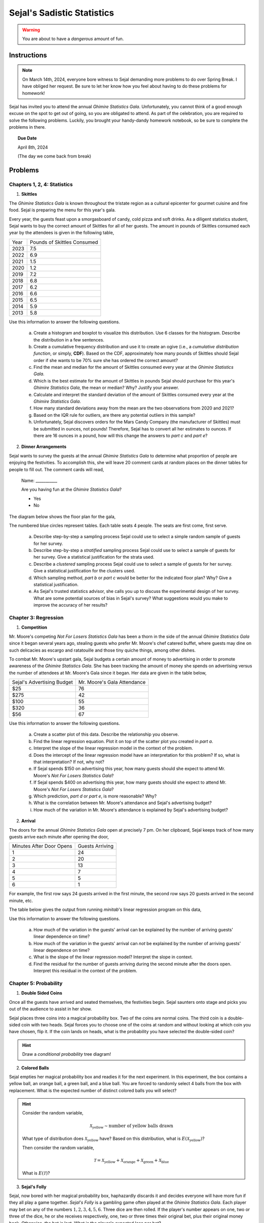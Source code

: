 ===========================
Sejal's Sadistic Statistics
===========================

.. warning::

	You are about to have a *dangerous* amount of fun.

Instructions
------------

.. note::

	On March 14th, 2024, everyone bore witness to Sejal demanding more problems to do over Spring Break. I have obliged her request. Be sure to let her know how you feel about having to do these problems for homework!
	
Sejal has invited you to attend the annual *Ghimire Statistics Gala*. Unfortunately, you cannot think of a good enough excuse on the spot to get out of going, so you are obligated to attend. As part of the celebration, you are required to solve the following problems. Luckily, you brought your handy-dandy homework notebook, so be sure to complete the problems in there.

.. topic:: Due Date

	April 8th, 2024
	
	(The day we come back from break)

Problems
--------

Chapters 1, 2, 4: Statistics
****************************

1. **Skittles**

The *Ghimire Statistics Gala* is known throughout the tristate region as a cultural epicenter for gourmet cuisine and fine food. Sejal is preparing the menu for this year's gala. 

Every year, the guests feast upon a smorgasboard of candy, cold pizza and soft drinks. As a diligent statistics student, Sejal wants to buy the correct amount of Skittles for all of her guests. The amount in pounds of Skittles consumed each year by the attendees is given in the following table,

+----------+--------------------------------+
|   Year   |   Pounds of Skittles Consumed  |
+----------+--------------------------------+
|  2023    |            7.5                 |
+----------+--------------------------------+
|  2022    |            6.9                 |
+----------+--------------------------------+
|  2021    |            1.5                 |
+----------+--------------------------------+
|  2020    |            1.2                 |
+----------+--------------------------------+
|  2019    |            7.2                 |
+----------+--------------------------------+
|  2018    |            6.8                 |
+----------+--------------------------------+
|  2017    |            6.2                 |           
+----------+--------------------------------+
|  2016    |            6.6                 |
+----------+--------------------------------+
|  2015    |            6.5                 |
+----------+--------------------------------+
|  2014    |            5.9                 |
+----------+--------------------------------+
|  2013    |            5.8                 |
+----------+--------------------------------+

Use this information to answer the following questions.

	a. Create a histogram and boxplot to visualize this distribution. Use 6 classes for the histogram. Describe the distribution in a few sentences. 

	b. Create a cumulative frequency distribution and use it to create an ogive (i.e., a *cumulative distribution function*, or simply, **CDF**). Based on the CDF, approximately how many pounds of Skittles should Sejal order if she wants to be 70% sure she has ordered the correct amount?
	
	c. Find the mean and median for the amount of Skittles consumed every year at the *Ghimire Statistics Gala*.
	 
	d. Which is the best estimate for the amount of Skittles in pounds Sejal should purchase for this year's *Ghimire Statistics Gala*, the mean or median? Why? Justify your answer. 

	e. Calculate and interpret the standard deviation of the amount of Skittles consumed every year at the *Ghimire Statistics Gala*.
	
	f. How many standard deviations away from the mean are the two observations from 2020 and 2021?
	
	g. Based on the IQR rule for outliers, are there any potential outliers in this sample? 
	
	h. Unfortunately, Sejal discovers orders for the Mars Candy Company (the manufacturer of Skittles) must be submitted in ounces, not pounds! Therefore, Sejal has to convert all her estimates to ounces. If there are 16 ounces in a pound, how will this change the answers to *part c* and *part e*?
	
2. **Dinner Arrangements**

Sejal wants to survey the guests at the annual *Ghimire Statistics Gala* to determine what proportion of people are enjoying the festivities. To accomplish this, she will leave 20 comment cards at random places on the dinner tables for people to fill out. The comment cards will read,

	Name: ___________
	
	Are you having fun at the *Ghimire Statistics Gala*?
	
	- Yes
	- No

The diagram below shows the floor plan for the gala,

.. image:: ../../assets/imgs/context/sejals_gala.png
    :align: center

The numbered blue circles represent tables. Each table seats 4 people. The seats are first come, first serve.

	a. Describe step-by-step a sampling process Sejal could use to select a simple random sample of guests for her survey. 
	
	b. Describe step-by-step a *stratified* sampling process Sejal could use to select a sample of guests for her survey. Give a statistical justification for the strata used.
	
	c. Describe a *clustered* sampling process Sejal could use to select a sample of guests for her survey. Give a statistical justification for the clusters used.
	
	d. Which sampling method, *part b* or *part c* would be better for the indicated floor plan? Why? Give a statistical justification. 
	
	e. As Sejal's trusted statistics advisor, she calls you up to discuss the experimental design of her survey. What are some potential sources of bias in Sejal's survey? What suggestions would you make to improve the accuracy of her results? 

Chapter 3: Regression
*********************

1. **Competition**

Mr. Moore's competing *Not For Losers Statistics Gala* has been a thorn in the side of the annual *Ghimire Statistics Gala* since it began several years ago, stealing guests who prefer Mr. Moore's chef catered buffet, where guests may dine on such delicacies as escargo and ratatouille and those tiny quiche things, among other dishes. 

To combat Mr. Moore's upstart gala, Sejal budgets a certain amount of money to advertising in order to promote awareness of the *Ghimire Statistics Gala*. She has been tracking the amount of money she spends on advertising versus the number of attendees at Mr. Moore's Gala since it began. Her data are given in the table below,

+----------------------------+-----------------------------+
| Sejal's Advertising Budget | Mr. Moore's Gala Attendance |
+----------------------------+-----------------------------+
|          $25               |            76               |
+----------------------------+-----------------------------+
|         $275               |            42               |
+----------------------------+-----------------------------+
|         $100               |            55               |
+----------------------------+-----------------------------+
|         $320               |            36               |
+----------------------------+-----------------------------+
|          $56               |            67               |
+----------------------------+-----------------------------+

Use this information to answer the following questions.

	a. Create a scatter plot of this data. Describe the relationship you observe.
	
	b. Find the linear regression equation. Plot it on top of the scatter plot you created in *part a*.
	
	c. Interpret the slope of the linear regression model in the context of the problem. 
	
	d. Does the intercept of the linear regression model have an interpretation for this problem? If so, what is that interpretation? If not, why not?
	
	e. If Sejal spends $150 on advertising this year, how many guests should she expect to attend Mr. Moore's *Not For Losers Statistics Gala*?
	
	f. If Sejal spends $400 on advertising this year, how many guests should she expect to attend Mr. Moore's *Not For Losers Statistics Gala*?
	
	g. Which prediction, *part d* or *part e*, is more reasonable? Why?
	
	h. What is the correlation between Mr. Moore's attendance and Sejal's advertising budget? 
	
	i. How much of the variation in Mr. Moore's attendance is explained by Sejal's advertising budget? 

2. **Arrival**

The doors for the annual *Ghimire Statistics Gala* open at precisely 7 pm. On her clipboard, Sejal keeps track of how many guests arrive each minute after opening the door,

+--------------------------+-------------------------+
| Minutes After Door Opens |     Guests Arriving     |
+--------------------------+-------------------------+
|          1               |       24                |
+--------------------------+-------------------------+
|          2               |       20                |
+--------------------------+-------------------------+
|          3               |       13                |
+--------------------------+-------------------------+
|          4               |        7                |
+--------------------------+-------------------------+
|          5               |        5                |
+--------------------------+-------------------------+
|          6               |        1                |
+--------------------------+-------------------------+

For example, the first row says 24 guests arrived in the first minute, the second row says 20 guests arrived in the second minute, etc.

The table below gives the output from running *minitab*'s linear regression program on this data,
	
.. image:: ../../assets/imgs/context/sejals_regression_output.png
    :align: center

Use this information to answer the following questions.

	a. How much of the variation in the guests' arrival can be explained by the number of arriving guests' linear dependence on time?

	b. How much of the variation in the guests' arrival can *not* be explained by the number of arriving guests' linear dependence on time?
	
	c. What is the slope of the linear regression model? Interpret the slope in context.
	
	d. Find the residual for the number of guests arriving during the second minute after the doors open. Interpret this residual in the context of the problem.
	 
Chapter 5: Probability
**********************

1. **Double Sided Coins**

Once all the guests have arrived and seated themselves, the festivities begin. Sejal saunters onto stage and picks you out of the audience to assist in her show.

Sejal places three coins into a magical probability box. Two of the coins are normal coins. The third coin is a double-sided coin with two heads. Sejal forces you to choose one of the coins at random and without looking at which coin you have chosen, flip it. If the coin lands on heads, what is the probability you have selected the double-sided coin?

.. hint::

	Draw a *conditional probability* tree diagram!

2. **Colored Balls**

Sejal empties her magical probability box and readies it for the next experiment. In this experiment, the box contains a yellow ball, an orange ball, a green ball, and a blue ball. You are forced to randomly select 4 balls from the box with replacement. What is the expected number of distinct colored balls you will select?

.. hint::

	Consider the random variable,  
	
	.. math::
		
		\mathcal{X}_\text{yellow} \sim \text{number of yellow balls drawn}
		
	What type of distribution does :math:`\mathcal{X}_\text{yellow}` have? Based on this distribution, what is :math:`E(\mathcal{X}_\text{yellow})`?
	
	Then consider the random variable,
	
	.. math::
	
		\mathcal{T} =  \mathcal{X}_\text{yellow} + \mathcal{X}_\text{orange} + \mathcal{X}_\text{green} + \mathcal{X}_\text{blue}
		
	What is :math:`E(\mathcal{T})`?   

3. **Sejal's Folly**

Sejal, now bored with her magical probability box, haphazardly discards it and decides everyone will have more fun if they all play a game together. *Sejal's Folly* is a gambling game often played at the *Ghimire Statistics Gala*. Each player may bet on any of the numbers :math:`1,2,3,4,5,6`. Three dice are then rolled. If the player's number appears on one, two or three of the dice, he or she receives respectively, one, two or three times their original bet, plus their original money back. Otherwise, the bet is lost. What is the player's expected loss per bet?

4. **Craps**

After the folly of *Sejal's Folly*, Sejal decides to play a more traditional game with everyone, *Craps*. The rules for *Craps* are as follows: Two die are rolled and the sum of the outcomes is calculated for each roll. The player rolls the dice and wins at once if the sum for the first throw is 7 or 11. The player loses at once if the sum is 2, 3 or 12. Any other roll is called the *point*. If the first throw is a point, the player rolls the dice repeatedly until either winning by rolling the *point* again, or loses by rolling a 7. What is your probability of winning at Sejal's Craps table?

5. **Counterfeiting**

What luck! You won $10000 playing Craps! But now Sejal owes you $10000! Because you are good friends, you let her pay you back over time and devise a payment plan, where Sejal will pay you $100 a month for the next 100 months. Sejal, however, decides to cheat you out of your winnings by paying entirely in one dollar bills and inserting a single counterfeit bill into each payment (i.e. $99 is real and $1 is fake). Considering your long and storied history with Sejal, you immediately suspect deception. You randomly select a single dollar from each payment and subject it to rigorous counterfeit testing. If your counterfeit testing procedure works 100% of the time, what is the probability you will discover a counterfeit bill before Sejal completes her payments?

6. **The Hat Game**

Sejal puts a stop to the gambling, lest she lose more money. Instead, she decides everyone should play a more festive game. Three attendees of the Sejal's *Statistics Gala* students are seated in a circle and made to play this fun probability game. Sejal flips a coin for each person and based on the outcome of the flip, places either a red or blue hat on each participants' head. No communication of any sort is allowed between the the participants, except for an initial strategy session before the game begins. During this strategy session, they are not allowed to ask what color hat they are wearing or tell the others what color hat they are wearing. Once the strategy session is over, the players must *simultaneously* guess the color of their own hats or pass. What group strategy should they adopt to maximize the probability that atleast one person guesses correctly and no-one guesses incorrectly?

The naive strategy would be for the group to agree that one person should guess and the others should pass. This would have probability of success equal to :math:`\frac{1}{2}`. Find a strategy with a greater chance for success. What is the probability of success with your strategy?

.. hint::

	This is a famous probability problem from a column entitled *Why Mathematicians Now Care About Their Hat Color*, New York Times, Science Times, D5, April 10, 2001.

.. hint::

	What are the possible sequences of hat colors? 
	
.. hint::

	This one is quite hard. I suggest organizing an impromptu gathering to actually play this game. It will help you understand what types of strategies work and do not work.
	
7. **Quadratic Equation**

After several complaints from distraught guests about the complexity of the games on offer, Sejal goes back to the basics and rolls out a chalkboard. She writes on the chalkboard the following equation,

.. math::

	x^2 + b \cdot x + c = 0
	
Then, Sejal rolls two die. The outcome of the first die roll is substituted into the above equation for :math:`b`. The outcome of the second die roll is substituted into the above equation for :math:`c`. What is the probability this equation has a real root? 

Chapter 6: Random Variables
***************************

1. **Dubious Claims**

After tallying up the results of her survey from #2 in the **Chapter 1, 2 & 4: Statistics** section (by herself, without any witnesses), Sejal claims 90% of people who attended the annual *Ghimire Statistics Gala* have a fun time. You decide to test this claim by asking attendees whether or not they are having fun. Assume each attendee's having of "fun" is independent from all other attendees.  

	a. If Sejal's claim is true, what is the probability the first person who is having fun will be the third person you ask?
	
	a. You ask a total of 10 attendees whether or not they are having fun. If Sejal's claim is true, what is the probability of observing at most 3 people in your sample that are having fun? 
	
	b. After tallying up your sample, you discover exactly 3 people are having fun. Does this provide convincing evidence Sejal's claim is not true? Why or why not?

2. **Showdown**

300 people have been invited to the annual *Ghimire Statistics Gala*. From past data, Sejal estimates the probability a single invited person will attend the gala is 0.25. 

350 people have been invited to the Mr. Moore's *Not For Losers Statistics Gala*. From past data, Sejal estimates the probability a single invited person will attend the gala is 0.20. 

Let :math:`\mathcal{S}` represent the number of people who attend the annual *Ghimire Statistics Gala*. 

Let :math:`\mathcal{M}` represent the number of people who attend Mr. Moore's *Not For Losers Statistics Gala*.

	a. What type of distribution does :math:`\mathcal{S}` have? What are the parameters of this distribution?
	
	b. What type of distribution does :math:`\mathcal{M}` have? What are the parameters of this distribution?
	
	c. Verify :math:`\mathcal{S}` and :math:`\mathcal{M}` can be approximated with the Normal Distribution.
	
	d. What are the parameters of the distribution :math:`\mathcal{S} - \mathcal{M}`?
	
	e. What is the probability the annual *Ghimire Statistics Gala* will have more attendees than Mr. Moore's *Not For Loser Statistics Gala*? 

3. **Irish Goodbyes**

The amount of time a randomly selected guest at the *Ghimire Statistics Gala* spends at the gala before going home is normally distributed with a mean of 75 minutes and a standard deviation of 10 minutes. You and your entourage of three friends have just arrived at the gala.

	a. Find the mean and standard deviation for the average amount of time the four of you will spend at the *Ghimire Statistics Gala*.
	
	b. What is the probability the average amount of time all four of you will spend at the *Ghimire Statistics Gala* exceeds 80 minutes?  



